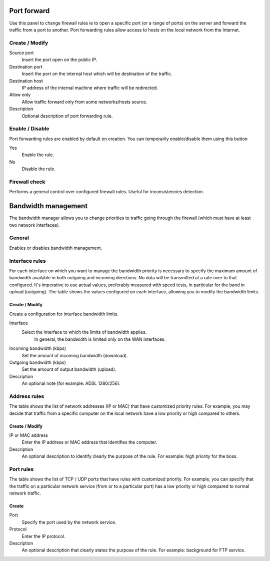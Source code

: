 ============
Port forward
============

Use this panel to change firewall rules
ie to open a specific port (or a range of ports) on the server
and forward the traffic from a port to another. Port forwarding rules
allow access to hosts on the local network from the Internet.

Create / Modify
===============

Source port
    Insert the port open on the public IP.

Destination port
    Insert the port on the internal host which will be destination of the traffic.

Destination host
    IP address of the internal machine where traffic will be redirected.

Allow only
    Allow traffic forward only from some networks/hosts source.

Description
    Optional description of port forwarding rule.

Enable / Disable
====================

Port forwarding rules are enabled by default on
creation. You can temporarily enable/disable them
using this button

Yes
    Enable the rule.

No
    Disable the rule.

Firewall check
==================

Performs a general control over configured firewall rules. Useful for inconsistencies detection.

====================
Bandwidth management
====================

The bandwidth manager allows you to change priorities to traffic
going through the firewall (which must have at least two network interfaces).

General
========

Enables or disables bandwidth management.


Interface rules
===============

For each interface on which you want to manage the bandwidth priority is
necessary to specify the maximum amount of bandwidth available in both
outgoing and incoming directions. No data will be transmitted at a rate
over to that configured. It's imperative to use actual values,
preferably measured with speed tests, in particular for the band in
upload (outgoing). The table shows the values configured on each
interface, allowing you to modify the bandwidth limits.

Create / Modify
---------------

Create a configuration for interface bandwidth limits.

Interface
    Select the interface to which the limits of bandwidth applies.
     In general, the bandwidth is limited only on the WAN interfaces.

Incoming bandwidth (kbps)
    Set the amount of incoming bandwidth (download).

Outgoing bandwidth (kbps)
    Set the amount of output bandwidth (upload).

Description
    An optional note (for example: ADSL 1280/256).


Address rules
==============

The table shows the list of network addresses (IP or MAC) that have
customized priority rules. For example, you may decide
that traffic from a specific computer on the local network
have a low priority or high compared to others.


Create / Modify 
---------------

IP or MAC address
    Enter the IP address or MAC address that identifies the computer.

Description
     An optional description to identify
     clearly the purpose of the rule. For example: high priority for the
     boss.

Port rules 
==========

The table shows the list of TCP / UDP ports that have rules with
customized priority. For example, you can specify that the
traffic on a particular network service (from or to
a particular port) has a low priority or high
compared to normal network traffic.


Create 
------

Port
    Specify the port used by the network service.

Protocol
    Enter the IP protocol.

Description
    An optional description that 
    clearly states the purpose of the rule. For example: background for
    FTP service.
